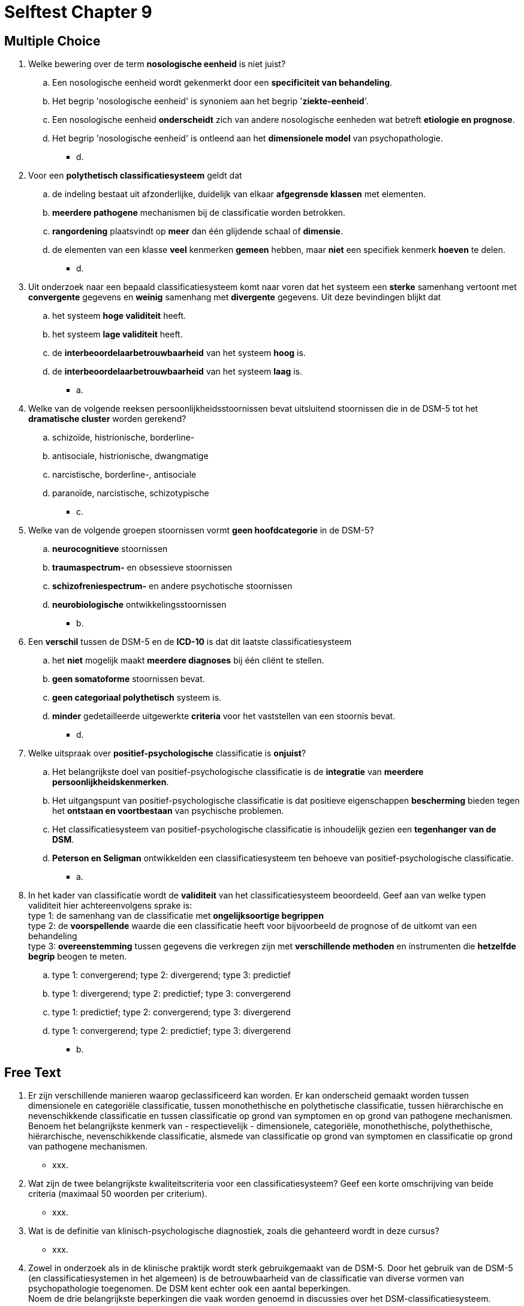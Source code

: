 = Selftest Chapter 9

== Multiple Choice

. Welke bewering over de term *nosologische eenheid* is niet juist?
.. Een nosologische eenheid wordt gekenmerkt door een *specificiteit van behandeling*.
.. Het begrip 'nosologische eenheid' is synoniem aan het begrip '*ziekte-eenheid*'.
.. Een nosologische eenheid *onderscheidt* zich van andere nosologische eenheden wat betreft *etiologie en prognose*.
.. Het begrip 'nosologische eenheid' is ontleend aan het *dimensionele model* van psychopathologie.
** [hiddenAnswer]#d.#

. Voor een *polythetisch classificatiesysteem* geldt dat
.. de indeling bestaat uit afzonderlijke, duidelijk van elkaar *afgegrensde klassen* met elementen.
.. *meerdere pathogene* mechanismen bij de classificatie worden betrokken.
.. *rangordening* plaatsvindt op *meer* dan één glijdende schaal of *dimensie*.
.. de elementen van een klasse *veel* kenmerken *gemeen* hebben, maar *niet* een specifiek kenmerk *hoeven* te delen.
** [hiddenAnswer]#d.#

. Uit onderzoek naar een bepaald classificatiesysteem komt naar voren dat het systeem een *sterke* samenhang vertoont met *convergente* gegevens en *weinig* samenhang met *divergente* gegevens. Uit deze bevindingen blijkt dat
.. het systeem *hoge validiteit* heeft.
.. het systeem *lage validiteit* heeft.
.. de *interbeoordelaarbetrouwbaarheid* van het systeem *hoog* is.
.. de *interbeoordelaarbetrouwbaarheid* van het systeem *laag* is.
** [hiddenAnswer]#a.#

. Welke van de volgende reeksen persoonlijkheidsstoornissen bevat uitsluitend stoornissen die in de DSM-5 tot het *dramatische cluster* worden gerekend?
.. schizoïde, histrionische, borderline-
.. antisociale, histrionische, dwangmatige
.. narcistische, borderline-, antisociale
.. paranoïde, narcistische, schizotypische
** [hiddenAnswer]#c.#

. Welke van de volgende groepen stoornissen vormt *geen hoofdcategorie* in de DSM-5?
.. *neurocognitieve* stoornissen
.. *traumaspectrum-* en obsessieve stoornissen
.. *schizofreniespectrum-* en andere psychotische stoornissen
.. *neurobiologische* ontwikkelingsstoornissen
** [hiddenAnswer]#b.#

. Een *verschil* tussen de DSM-5 en de *ICD-10* is dat dit laatste classificatiesysteem
.. het *niet* mogelijk maakt *meerdere diagnoses* bij één cliënt te stellen.
.. *geen somatoforme* stoornissen bevat.
.. *geen categoriaal polythetisch* systeem is.
.. *minder* gedetailleerde uitgewerkte *criteria* voor het vaststellen van een stoornis bevat.
** [hiddenAnswer]#d.#

. Welke uitspraak over *positief-psychologische* classificatie is *onjuist*?
.. Het belangrijkste doel van positief-psychologische classificatie is de *integratie* van *meerdere persoonlijkheidskenmerken*.
.. Het uitgangspunt van positief-psychologische classificatie is dat positieve eigenschappen *bescherming* bieden tegen het *ontstaan en voortbestaan* van psychische problemen.
.. Het classificatiesysteem van positief-psychologische classificatie is inhoudelijk gezien een *tegenhanger van de DSM*.
.. *Peterson en Seligman* ontwikkelden een classificatiesysteem ten behoeve van positief-psychologische classificatie.
** [hiddenAnswer]#a.#

. In het kader van classificatie wordt de *validiteit* van het classificatiesysteem beoordeeld. Geef aan van welke typen validiteit hier achtereenvolgens sprake is: +
type 1: de samenhang van de classificatie met *ongelijksoortige begrippen* +
type 2: de *voorspellende* waarde die een classificatie heeft voor bijvoorbeeld de prognose of de uitkomt van een behandeling +
type 3: *overeenstemming* tussen gegevens die verkregen zijn met *verschillende methoden* en instrumenten die *hetzelfde begrip* beogen te meten.
.. type 1: convergerend; type 2: divergerend; type 3: predictief
.. type 1: divergerend; type 2: predictief; type 3: convergerend
.. type 1: predictief; type 2: convergerend; type 3: divergerend
.. type 1: convergerend; type 2: predictief; type 3: divergerend
** [hiddenAnswer]#b.#


== Free Text

. Er zijn verschillende manieren waarop geclassificeerd kan worden. Er kan onderscheid gemaakt worden tussen dimensionele en categoriële classificatie, tussen monothethische en polythetische classificatie, tussen hiërarchische en nevenschikkende classificatie en tussen classificatie op grond van symptomen en op grond van pathogene mechanismen. +
Benoem het belangrijkste kenmerk van - respectievelijk - dimensionele, categoriële, monothethische, polythethische, hiërarchische, nevenschikkende classificatie, alsmede van classificatie op grond van symptomen en classificatie op grond van pathogene mechanismen.
** [hiddenAnswer]#xxx.#

. Wat zijn de twee belangrijkste kwaliteitscriteria voor een classificatiesysteem? Geef een korte omschrijving van beide criteria (maximaal 50 woorden per criterium).
** [hiddenAnswer]#xxx.#

. Wat is de definitie van klinisch-psychologische diagnostiek, zoals die gehanteerd wordt in deze cursus?
** [hiddenAnswer]#xxx.#

. Zowel in onderzoek als in de klinische praktijk wordt sterk gebruikgemaakt van de DSM-5. Door het gebruik van de DSM-5 (en classificatiesystemen in het algemeen) is de betrouwbaarheid van de classificatie van diverse vormen van psychopathologie toegenomen. De DSM kent echter ook een aantal beperkingen. +
Noem de drie belangrijkste beperkingen die vaak worden genoemd in discussies over het DSM-classificatiesysteem.
** [hiddenAnswer]#xxx.#
